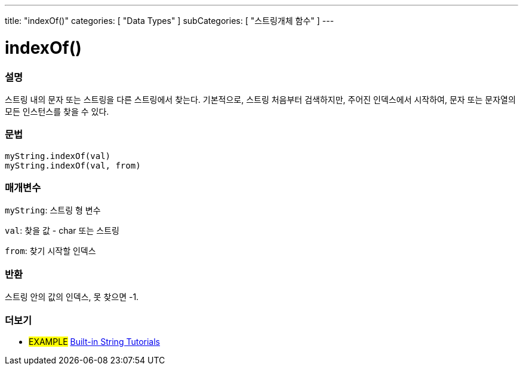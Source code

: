 ---
title: "indexOf()"
categories: [ "Data Types" ]
subCategories: [ "스트링개체 함수" ]
---





= indexOf()


// OVERVIEW SECTION STARTS
[#overview]
--

[float]
=== 설명
스트링 내의 문자 또는 스트링을 다른 스트링에서 찾는다.
기본적으로, 스트링 처음부터 검색하지만, 주어진 인덱스에서 시작하여, 문자 또는 문자열의 모든 인스턴스를 찾을 수 있다.

[%hardbreaks]


[float]
=== 문법
`myString.indexOf(val)` +
`myString.indexOf(val, from)`

[float]
=== 매개변수
`myString`: 스트링 형 변수

`val`: 찾을 값 - char 또는 스트링

`from`: 찾기 시작할 인덱스

[float]
=== 반환
스트링 안의 값의 인덱스, 못 찾으면 -1.

--
// OVERVIEW SECTION ENDS



// HOW TO USE SECTION ENDS


// SEE ALSO SECTION
[#see_also]
--

[float]
=== 더보기

[role="example"]
* #EXAMPLE# https://www.arduino.cc/en/Tutorial/BuiltInExamples#strings[Built-in String Tutorials^]
--
// SEE ALSO SECTION ENDS
